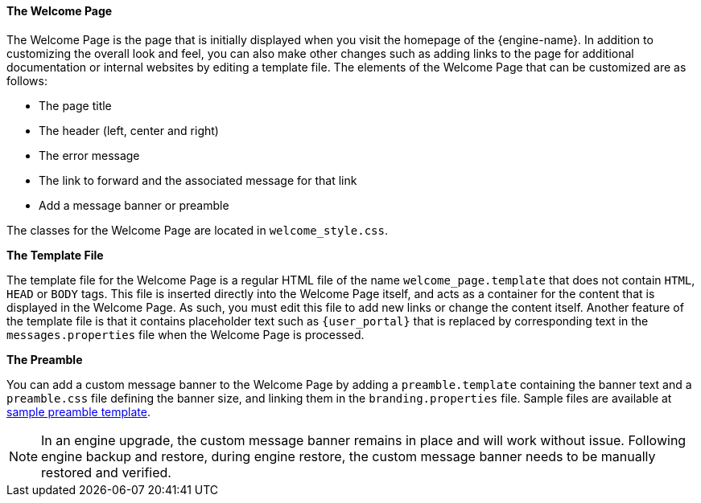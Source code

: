 :_content-type: CONCEPT
[id="The_Welcome_Page_{context}"]
==== The Welcome Page

The Welcome Page is the page that is initially displayed when you visit the homepage of the {engine-name}. In addition to customizing the overall look and feel, you can also make other changes such as adding links to the page for additional documentation or internal websites by editing a template file. The elements of the Welcome Page that can be customized are as follows:


* The page title

* The header (left, center and right)

* The error message

* The link to forward and the associated message for that link

* Add a message banner or preamble

The classes for the Welcome Page are located in `welcome_style.css`.

*The Template File*

The template file for the Welcome Page is a regular HTML file of the name `welcome_page.template` that does not contain `HTML`, `HEAD` or `BODY` tags. This file is inserted directly into the Welcome Page itself, and acts as a container for the content that is displayed in the Welcome Page. As such, you must edit this file to add new links or change the content itself. Another feature of the template file is that it contains placeholder text such as `{user_portal}` that is replaced by corresponding text in the `messages.properties` file when the Welcome Page is processed.

*The Preamble*

You can add a custom message banner to the Welcome Page by adding a `preamble.template` containing the banner text and a `preamble.css` file defining the banner size, and linking them in the `branding.properties` file. Sample files are available at link:https://bugzilla.redhat.com/attachment.cgi?id=1783329[sample preamble template].
[NOTE]
====
In an engine upgrade, the custom message banner remains in place and will work without issue.
Following engine backup and restore, during engine restore, the custom message banner needs to be manually restored and verified.
====
